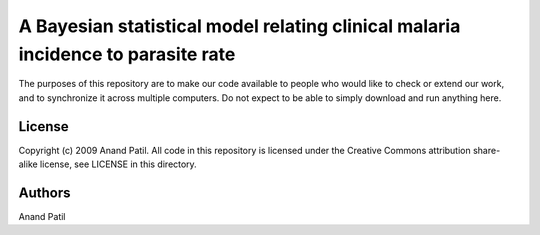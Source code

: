 A Bayesian statistical model relating clinical malaria incidence to parasite rate
=================================================================================

The purposes of this repository are to make our code available to people who would like to check or extend our work, and to synchronize it across multiple computers. Do not expect to be able to simply download and run anything here.

License
-------

Copyright (c) 2009 Anand Patil.
All code in this repository is licensed under the Creative Commons attribution share-alike license, see LICENSE in this directory.

Authors
-------

Anand Patil